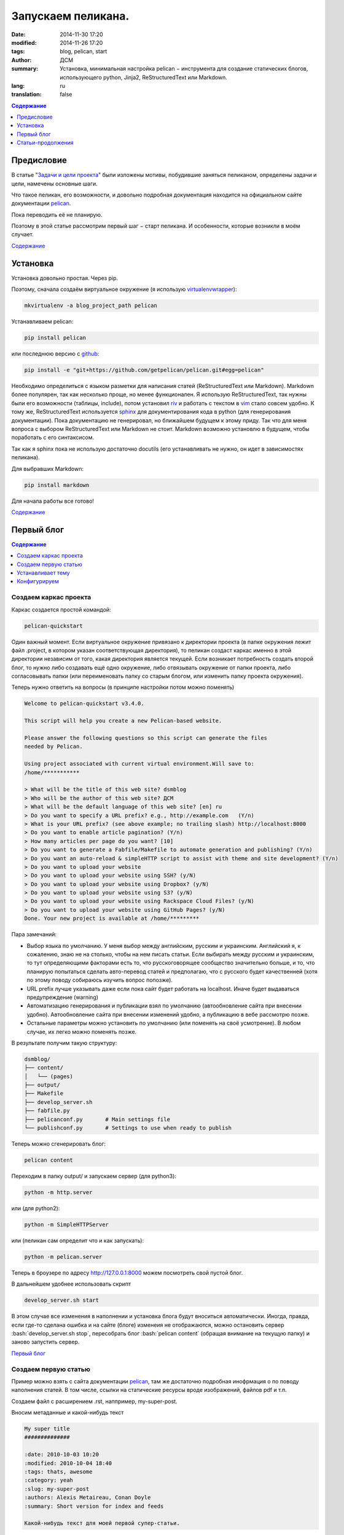 ###################
Запускаем пеликана.
###################
:date:  2014-11-30 17:20
:modified: 2014-11-26 17:20
:tags: blog, pelican, start
:author: ДСМ
:summary: Установка, минимальная настройка pelican − инструмента для создание статических блогов, использующего python, Jinja2, ReStructuredText или Markdown.
:lang: ru
:translation: false

.. role:: bash(code)
   :language: bash

.. role:: rest(code)
   :language: rest

.. _Содержание:
.. contents:: Содержание
   :depth: 1

Предисловие
===========

В статье "`Задачи и цели проекта`_" были изложены мотивы, побудившие заняться пеликаном, определены задачи и цели, намечены основные шаги.

Что такое пеликан, его возможности, и довольно подробная документация находится на официальном сайте документации pelican_.

Пока переводить её не планирую.

Поэтому в этой статье рассмотрим первый шаг − старт пеликана. И особенности, которые возникли в моём случает.

`Содержание`_

Установка
=========

Установка довольно простая. Через pip.

Поэтому, сначала создаём виртуальное окружение (я использую virtualenvwrapper_): 

.. code-block:: bash

   mkvirtualenv -a blog_project_path pelican

Устанавливаем pelican:

.. code-block:: bash
   
   pip install pelican

или последнюю версию с github_:

.. code-block:: bash
   
   pip install -e "git+https://github.com/getpelican/pelican.git#egg=pelican"


Необходимо определиться с языком разметки для написания статей (ReStructuredText или Markdown). Markdown более популярен, так как несколько проще, но менее функционален. Я использую ReStructuredText, так нужны были его возможности (таблицы, include), потом установил riv_ и работать с текстом в vim_ стало совсем удобно. К тому же, ReStructuredText используется sphinx_ для документирования кода в python (для генерирования документации). Пока документацию не генерировал, но ближайшем будущем к этому приду. Так что для меня вопроса с выбором ReStructuredText или Markdown не стоит. Markdown возможно установлю в будущем, чтобы поработать с его синтаксисом.

Так как я sphinx пока не использую достаточно docutils (его устанавливать не нужно, он идет в зависимостях пеликана).

Для выбравших Markdown:

.. code-block:: bash

   pip install markdown

Для начала работы все готово!

`Содержание`_

Первый блог
============

.. contents:: Содержание
   :depth: 1
   :backlinks: top
   :local:

Создаем каркас проекта
----------------------

Каркас создается простой командой:

.. code-block:: bash
   
   pelican-quickstart

Один важный момент. Если виртуальное окружение привязано к директории проекта (в папке окружения лежит файл .project, в котором указан соответствующая директория), то пеликан создаст каркас именно в этой директории независим от того, какая директория является текущей. Если возникает потребность создать второй блог, то нужно либо создавать ещё одно окружение, либо отвязывать окружение от папки проекта, либо согласовывать папки (или переименовать папку со старым блогом, или изменить папку проекта окружения).

Теперь нужно ответить на вопросы (в принципе настройки потом можно поменять)

.. code-block:: bash

   Welcome to pelican-quickstart v3.4.0.

   This script will help you create a new Pelican-based website.

   Please answer the following questions so this script can generate the files
   needed by Pelican.
    
   Using project associated with current virtual environment.Will save to:
   /home/***********

   > What will be the title of this web site? dsmblog
   > Who will be the author of this web site? ДСМ
   > What will be the default language of this web site? [en] ru
   > Do you want to specify a URL prefix? e.g., http://example.com   (Y/n) 
   > What is your URL prefix? (see above example; no trailing slash) http://localhost:8000
   > Do you want to enable article pagination? (Y/n) 
   > How many articles per page do you want? [10] 
   > Do you want to generate a Fabfile/Makefile to automate generation and publishing? (Y/n) 
   > Do you want an auto-reload & simpleHTTP script to assist with theme and site development? (Y/n) 
   > Do you want to upload your website
   > Do you want to upload your website using SSH? (y/N) 
   > Do you want to upload your website using Dropbox? (y/N) 
   > Do you want to upload your website using S3? (y/N) 
   > Do you want to upload your website using Rackspace Cloud Files? (y/N) 
   > Do you want to upload your website using GitHub Pages? (y/N) 
   Done. Your new project is available at /home/*********

Пара замечаний:

* Выбор языка по умолчанию. У меня выбор между английским, русским и украинским.
  Английский я, к сожалению, знаю не на столько, чтобы на нем писать статьи.
  Если выбирать между русским и украинским, то тут определяющими факторами есть 
  то, что русскоговорящее сообщество значительно больше, 
  и то, что планирую попытаться сделать авто-перевод статей и предполагаю, что с русского будет качественней
  (хотя по этому поводу собираюсь изучить вопрос попозже).
* URL prefix лучше указывать даже если пока сайт будет работать на localhost.
  Иначе будет выдаваться предупреждение (warning)
* Автоматизацию генерирования и публикации взял по умолчанию (автообновление сайта при внесении удобно).
  Автообновление сайта при внесении изменений удобно,
  а публикацию в вебе рассмотрю позже.
* Остальные параметры можно установить по умолчанию (или поменять на своё усмотрение).
  В любом случае, их легко можно поменять позже.

В результате получим такую структуру:

.. code-block:: bash

   dsmblog/
   ├── content/
   │   └── (pages)
   ├── output/
   ├── Makefile
   ├── develop_server.sh
   ├── fabfile.py
   ├── pelicanconf.py       # Main settings file
   └── publishconf.py       # Settings to use when ready to publish

Теперь можно сгенерировать блог:

.. code-block:: bash
   
   pelican content

Переходим в папку output/ и запускаем сервер (для python3):

.. code-block:: bash
   
   python -m http.server

или (для python2):

.. code-block:: bash
   
   python -m SimpleHTTPServer

или (пеликан сам определит что и как запускать):

.. code-block:: bash
   
   python -m pelican.server

Теперь в броузере по адресу http://127.0.0.1:8000 можем посмотреть свой пустой блог.

В дальнейшем удобнее использовать скрипт

.. code-block:: bash

   develop_server.sh start

В этом случае все изменения в наполнении и установка блога будут вноситься автоматически. Иногда, правда, если где-то сделана ошибка и на сайте (блоге) изменеия не отображаются, можно остановить сервер :bash:`develop_server.sh stop`, пересобрать блог :bash:`pelican content` (обращая внимание на текущую папку) и заново запустить сервер.

`Первый блог`_

Создаем первую статью
---------------------

Пример можно взять с сайта документации pelican_, там же достаточно подробная инофрмация о по поводу наполнения статей. В том числе, ссылки на статические ресурсы вроде изображений, файлов pdf и т.п.

Создаем файл с расширением .rst, наппример, my-super-post.

Вносим метаданные и какой-нибудь текст

.. code-block:: rest

   My super title
   ##############
   
   :date: 2010-10-03 10:20
   :modified: 2010-10-04 18:40
   :tags: thats, awesome
   :category: yeah
   :slug: my-super-post
   :authors: Alexis Metaireau, Conan Doyle
   :summary: Short version for index and feeds
   
   Какой-нибудь текст для моей первой супер-статьи.

Если запущен :bash:`develop_server.sh`, то просто обновляем страницу, если какой другой, то сначала перегенерируем сайт.

Потом эту супер-страницу можно будет перезаписать, удалить или спрятать (:rest:`:status: hiiden`)

`Первый блог`_

Устанавливает тему
------------------

Для работы с темами в пеликане есть инструмент :bash:`pelican-themes`, с помощью которого можно как установить готвые темы и использовать их потом только по названию. Или же можно использовать абсолютные или относительные (относительно папки проекта, например, :bash:`themes/pelican-bootstrap3`) пути к темам, которые содержат необходимые шаблоны.

Можно шаблон использовать разово, собрав сайт с параметром :bash:`-t`:

.. code-block:: bash

   pelican -t theme_or_path_to_theme content

или, если тема будет использоваться постоянно, добавить параметр :bash:`THEME` в файле настроек :bash:`pelicanconf.py`. Например, 

.. code-block:: python

   THEME = "themes/pelican-bootstrap3"

При этом нужно, чтобы был установлен параметр

.. code-block:: python

   RELATIVE_URLS = True

Довольно большой перечень шаблонов можно найти на `гитхабе`_.

Для себя хотел адаптивный шаблон, поэтому выбрал pelican-bootstrap3_ 

Опять же, возможные вариаты установки хорошо описаны а сайте. Как вариант скопировать в подпапку проекта :bash:`themes` 

.. code-block:: bash

   cd themes
   https://github.com/DandyDev/pelican-bootstrap3.git

и прописать как узано выше путь к файлу. В этом случае тема будет только для этого блога.

Другой вариант установить тему в виртуальное окружение pelican (так я его назвал в начале статьи), потом установить через :bash:`pelican-themes` и подключать только по названию. В этом случае, легко можно создавать несколько блогов в одном окружении с этой темой.



`Первый блог`_

Конфигурируем
-------------

Конфигурация блога задается с помощью параметров (переменных) в файле ``pelicanconf.py``. Полный перечень переменных определяется темой.

Сущестувует рекомендация разделять файл конфигурации, во-первых, для обеспечения конфиденциальности (персональные данные хранить в отдельном файле и не синхронизировать их с хостингом (включить в ``.gitignore``)), во-вторых, при большом объему логически разделять.

Пока для себя необходимости такой не вижу. Поэтому глубже рассмотрю этот вопрос в другой раз.

В целом, переменные, которые идут по умолчанию впполне понятны сами по себе. Часть из них устанавливается во время сздания каркаса, часть уже правили когда тему устанавливали.

Поэтому, суть конфигурирования (на начальном этапе) посмотреть параметры и установить свои данные. Добавить (при желании), свои контакты с соц. сетях и т.п.

**На этом пока все.**

`Первый блог`_

`Содержание`_


Статьи-продолжения
==================

* `Переселяем пеликана на github <pelican-github.html>`_


.. Links:
.. _`Задачи и цели проекта`: dsmblog-todo.html
.. _pelican: http://docs.getpelican.com
.. _virtualenvwrapper: http://virtualenvwrapper.readthedocs.org
.. _github: https://github.com/getpelican/pelican
.. _riv: https://github.com/Rykka/riv.vim
.. _vim: http://www.vim.org
.. _sphinx: http://sphinx-doc.org
.. _`гитхабе`: https://github.com/getpelican/pelican-themes
.. _pelican-bootstrap3: https://github.com/DandyDev/pelican-bootstrap3
